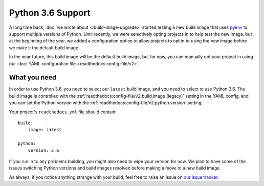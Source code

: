 .. post:: Mar 29, 2018
    :author: Anthony
    :tags: python

Python 3.6 Support
==================

A long time back, :doc:`we wrote about </build-image-upgrade>` started testing
a new build image that uses `pyenv`_ to support multiple versions of Python.
Until recently, we were selectively opting projects in to help test the new
image, but at the beginning of the year, we added a configuration option to
allow projects to opt in to using the new image before we make it the default
build image.

In the near future, this build image will be the default build image, but for
now, you can manually opt your project in using our
:doc:`YAML configuration file <readthedocs:config-file/v2>`.

What you need
-------------

In order to use Python 3.6, you need to select our ``latest`` build image, and
you need to select to use Python 3.6. The build image is controlled with the
:ref:`readthedocs:config-file/v2:build.image (legacy)` setting in the YAML config, and you can
set the Python version with the :ref:`readthedocs:config-file/v2:python.version`
setting.

Your project's ``readthedocs.yml`` file should contain::

    build:
        image: latest

    python:
        version: 3.6

If you run in to any problems building, you might also need to wipe your version
for now. We plan to have some of the issues switching Python versions and build
images resolved before making a move to a new build image.

As always, if you notice anything strange with your build, feel free to raise an
issue on `our issue tracker`_.

.. _pyenv: https://github.com/yyuu/pyenv
.. _our issue tracker: https://github.com/rtfd/readthedocs.org/issues
